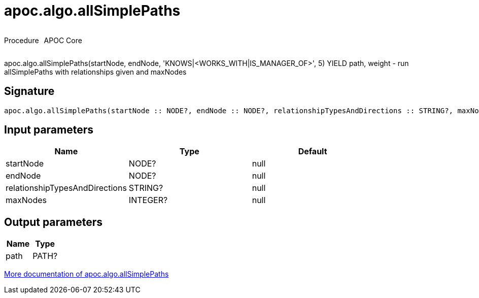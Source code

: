 ////
This file is generated by DocsTest, so don't change it!
////

= apoc.algo.allSimplePaths
:description: This section contains reference documentation for the apoc.algo.allSimplePaths procedure.



++++
<div style='display:flex'>
<div class='paragraph type procedure'><p>Procedure</p></div>
<div class='paragraph release core' style='margin-left:10px;'><p>APOC Core</p></div>
</div>
++++

apoc.algo.allSimplePaths(startNode, endNode, 'KNOWS|<WORKS_WITH|IS_MANAGER_OF>', 5) YIELD path, weight - run allSimplePaths with relationships given and maxNodes

== Signature

[source]
----
apoc.algo.allSimplePaths(startNode :: NODE?, endNode :: NODE?, relationshipTypesAndDirections :: STRING?, maxNodes :: INTEGER?) :: (path :: PATH?)
----

== Input parameters
[.procedures, opts=header]
|===
| Name | Type | Default 
|startNode|NODE?|null
|endNode|NODE?|null
|relationshipTypesAndDirections|STRING?|null
|maxNodes|INTEGER?|null
|===

== Output parameters
[.procedures, opts=header]
|===
| Name | Type 
|path|PATH?
|===

xref::algorithms/path-finding-procedures.adoc[More documentation of apoc.algo.allSimplePaths,role=more information]

